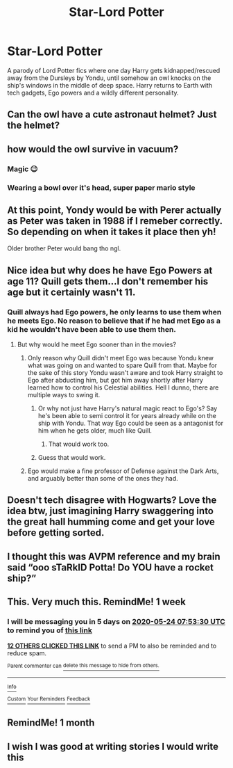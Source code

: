 #+TITLE: Star-Lord Potter

* Star-Lord Potter
:PROPERTIES:
:Author: 15_Redstones
:Score: 76
:DateUnix: 1589699474.0
:DateShort: 2020-May-17
:FlairText: Prompt
:END:
A parody of Lord Potter fics where one day Harry gets kidnapped/rescued away from the Dursleys by Yondu, until somehow an owl knocks on the ship's windows in the middle of deep space. Harry returns to Earth with tech gadgets, Ego powers and a wildly different personality.


** Can the owl have a cute astronaut helmet? Just the helmet?
:PROPERTIES:
:Author: blackdahlia09
:Score: 23
:DateUnix: 1589740555.0
:DateShort: 2020-May-17
:END:


** how would the owl survive in vacuum?
:PROPERTIES:
:Author: Aceofluck99
:Score: 14
:DateUnix: 1589719319.0
:DateShort: 2020-May-17
:END:

*** Magic 😉
:PROPERTIES:
:Author: ChaoticGoth
:Score: 30
:DateUnix: 1589719798.0
:DateShort: 2020-May-17
:END:


*** Wearing a bowl over it's head, super paper mario style
:PROPERTIES:
:Author: rocketguy2
:Score: 24
:DateUnix: 1589723245.0
:DateShort: 2020-May-17
:END:


** At this point, Yondy would be with Perer actually as Peter was taken in 1988 if I remeber correctly. So depending on when it takes it place then yh!

Older brother Peter would bang tho ngl.
:PROPERTIES:
:Author: CinnamonGhoulRL
:Score: 5
:DateUnix: 1589747358.0
:DateShort: 2020-May-18
:END:


** Nice idea but why does he have Ego Powers at age 11? Quill gets them...I don't remember his age but it certainly wasn't 11.
:PROPERTIES:
:Author: ChaoticGoth
:Score: 9
:DateUnix: 1589702064.0
:DateShort: 2020-May-17
:END:

*** Quill always had Ego powers, he only learns to use them when he meets Ego. No reason to believe that if he had met Ego as a kid he wouldn't have been able to use them then.
:PROPERTIES:
:Author: A_Pringles_Can95
:Score: 9
:DateUnix: 1589704735.0
:DateShort: 2020-May-17
:END:

**** But why would he meet Ego sooner than in the movies?
:PROPERTIES:
:Author: ChaoticGoth
:Score: 3
:DateUnix: 1589705330.0
:DateShort: 2020-May-17
:END:

***** Only reason why Quill didn't meet Ego was because Yondu knew what was going on and wanted to spare Quill from that. Maybe for the sake of this story Yondu wasn't aware and took Harry straight to Ego after abducting him, but got him away shortly after Harry learned how to control his Celestial abilities. Hell I dunno, there are multiple ways to swing it.
:PROPERTIES:
:Author: A_Pringles_Can95
:Score: 8
:DateUnix: 1589705540.0
:DateShort: 2020-May-17
:END:

****** Or why not just have Harry's natural magic react to Ego's? Say he's been able to semi control it for years already while on the ship with Yondu. That way Ego could be seen as a antagonist for him when he gets older, much like Quill.
:PROPERTIES:
:Author: Ray-Sensei
:Score: 13
:DateUnix: 1589708879.0
:DateShort: 2020-May-17
:END:

******* That would work too.
:PROPERTIES:
:Author: A_Pringles_Can95
:Score: 3
:DateUnix: 1589709289.0
:DateShort: 2020-May-17
:END:


****** Guess that would work.
:PROPERTIES:
:Author: ChaoticGoth
:Score: 2
:DateUnix: 1589705654.0
:DateShort: 2020-May-17
:END:


***** Ego would make a fine professor of Defense against the Dark Arts, and arguably better than some of the ones they had.
:PROPERTIES:
:Author: jcfiala
:Score: 3
:DateUnix: 1589731275.0
:DateShort: 2020-May-17
:END:


** Doesn't tech disagree with Hogwarts? Love the idea btw, just imagining Harry swaggering into the great hall humming come and get your love before getting sorted.
:PROPERTIES:
:Author: A_M_W
:Score: 3
:DateUnix: 1589758335.0
:DateShort: 2020-May-18
:END:


** I thought this was AVPM reference and my brain said “ooo sTaRkID Potta! Do YOU have a rocket ship?”
:PROPERTIES:
:Author: thezestywalru23
:Score: 2
:DateUnix: 1589725214.0
:DateShort: 2020-May-17
:END:


** This. Very much this. RemindMe! 1 week
:PROPERTIES:
:Author: therkleon
:Score: 3
:DateUnix: 1589702010.0
:DateShort: 2020-May-17
:END:

*** I will be messaging you in 5 days on [[http://www.wolframalpha.com/input/?i=2020-05-24%2007:53:30%20UTC%20To%20Local%20Time][*2020-05-24 07:53:30 UTC*]] to remind you of [[https://np.reddit.com/r/HPfanfiction/comments/glb4df/starlord_potter/fqwey72/?context=3][*this link*]]

[[https://np.reddit.com/message/compose/?to=RemindMeBot&subject=Reminder&message=%5Bhttps%3A%2F%2Fwww.reddit.com%2Fr%2FHPfanfiction%2Fcomments%2Fglb4df%2Fstarlord_potter%2Ffqwey72%2F%5D%0A%0ARemindMe%21%202020-05-24%2007%3A53%3A30%20UTC][*12 OTHERS CLICKED THIS LINK*]] to send a PM to also be reminded and to reduce spam.

^{Parent commenter can} [[https://np.reddit.com/message/compose/?to=RemindMeBot&subject=Delete%20Comment&message=Delete%21%20glb4df][^{delete this message to hide from others.}]]

--------------

[[https://np.reddit.com/r/RemindMeBot/comments/e1bko7/remindmebot_info_v21/][^{Info}]]

[[https://np.reddit.com/message/compose/?to=RemindMeBot&subject=Reminder&message=%5BLink%20or%20message%20inside%20square%20brackets%5D%0A%0ARemindMe%21%20Time%20period%20here][^{Custom}]]
[[https://np.reddit.com/message/compose/?to=RemindMeBot&subject=List%20Of%20Reminders&message=MyReminders%21][^{Your Reminders}]]
[[https://np.reddit.com/message/compose/?to=Watchful1&subject=RemindMeBot%20Feedback][^{Feedback}]]
:PROPERTIES:
:Author: RemindMeBot
:Score: 1
:DateUnix: 1589702033.0
:DateShort: 2020-May-17
:END:


** RemindMe! 1 month
:PROPERTIES:
:Author: Loubir
:Score: 1
:DateUnix: 1589734743.0
:DateShort: 2020-May-17
:END:


** I wish I was good at writing stories I would write this
:PROPERTIES:
:Author: hplover21
:Score: 1
:DateUnix: 1589767491.0
:DateShort: 2020-May-18
:END:

